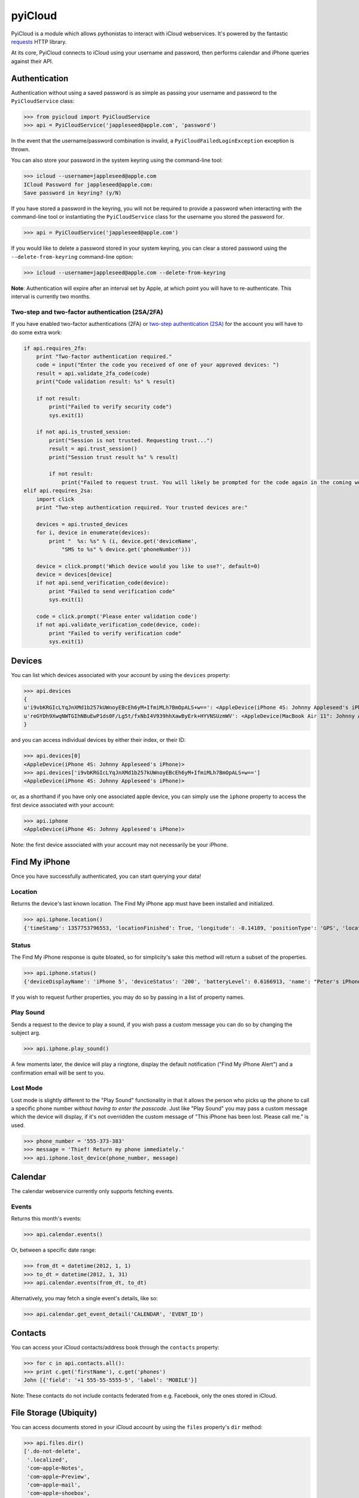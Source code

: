 ********
pyiCloud
********

.. image:: https://travis-ci.org/picklepete/pyicloud.svg?branch=master
    :alt: Check out our test status at https://travis-ci.org/picklepete/pyicloud
    :target: https://travis-ci.org/picklepete/pyicloud

.. image:: https://img.shields.io/pypi/v/pyicloud.svg
    :alt: Library version
    :target: https://pypi.org/project/pyicloud

.. image:: https://img.shields.io/pypi/pyversions/pyicloud.svg
    :alt: Supported versions
    :target: https://pypi.org/project/pyicloud

.. image:: https://pepy.tech/badge/pyicloud
    :alt: Downloads
    :target: https://pypi.org/project/pyicloud

.. image:: https://requires.io/github/Quentame/pyicloud/requirements.svg?branch=master
    :alt: Requirements Status
    :target: https://requires.io/github/Quentame/pyicloud/requirements/?branch=master

.. image:: https://img.shields.io/badge/code%20style-black-000000.svg
    :alt: Formated with Black
    :target: https://github.com/psf/black

.. image:: https://badges.gitter.im/Join%20Chat.svg
    :alt: Join the chat at https://gitter.im/picklepete/pyicloud
    :target: https://gitter.im/picklepete/pyicloud?utm_source=badge&utm_medium=badge&utm_campaign=pr-badge&utm_content=badge

PyiCloud is a module which allows pythonistas to interact with iCloud webservices. It's powered by the fantastic `requests <https://github.com/kennethreitz/requests>`_ HTTP library.

At its core, PyiCloud connects to iCloud using your username and password, then performs calendar and iPhone queries against their API.


Authentication
==============

Authentication without using a saved password is as simple as passing your username and password to the ``PyiCloudService`` class:

>>> from pyicloud import PyiCloudService
>>> api = PyiCloudService('jappleseed@apple.com', 'password')

In the event that the username/password combination is invalid, a ``PyiCloudFailedLoginException`` exception is thrown.

You can also store your password in the system keyring using the command-line tool:

>>> icloud --username=jappleseed@apple.com
ICloud Password for jappleseed@apple.com:
Save password in keyring? (y/N)

If you have stored a password in the keyring, you will not be required to provide a password when interacting with the command-line tool or instantiating the ``PyiCloudService`` class for the username you stored the password for.

>>> api = PyiCloudService('jappleseed@apple.com')

If you would like to delete a password stored in your system keyring, you can clear a stored password using the ``--delete-from-keyring`` command-line option:

>>> icloud --username=jappleseed@apple.com --delete-from-keyring

**Note**: Authentication will expire after an interval set by Apple, at which point you will have to re-authenticate. This interval is currently two months.

Two-step and two-factor authentication (2SA/2FA)
************************************************

If you have enabled two-factor authentications (2FA) or `two-step authentication (2SA) <https://support.apple.com/en-us/HT204152>`_ for the account you will have to do some extra work:

.. code-block:: python

    if api.requires_2fa:
        print "Two-factor authentication required."
        code = input("Enter the code you received of one of your approved devices: ")
        result = api.validate_2fa_code(code)
        print("Code validation result: %s" % result)

        if not result:
            print("Failed to verify security code")
            sys.exit(1)

        if not api.is_trusted_session:
            print("Session is not trusted. Requesting trust...")
            result = api.trust_session()
            print("Session trust result %s" % result)

            if not result:
                print("Failed to request trust. You will likely be prompted for the code again in the coming weeks")
    elif api.requires_2sa:
        import click
        print "Two-step authentication required. Your trusted devices are:"

        devices = api.trusted_devices
        for i, device in enumerate(devices):
            print "  %s: %s" % (i, device.get('deviceName',
                "SMS to %s" % device.get('phoneNumber')))

        device = click.prompt('Which device would you like to use?', default=0)
        device = devices[device]
        if not api.send_verification_code(device):
            print "Failed to send verification code"
            sys.exit(1)

        code = click.prompt('Please enter validation code')
        if not api.validate_verification_code(device, code):
            print "Failed to verify verification code"
            sys.exit(1)



Devices
=======

You can list which devices associated with your account by using the ``devices`` property:

>>> api.devices
{
u'i9vbKRGIcLYqJnXMd1b257kUWnoyEBcEh6yM+IfmiMLh7BmOpALS+w==': <AppleDevice(iPhone 4S: Johnny Appleseed's iPhone)>,
u'reGYDh9XwqNWTGIhNBuEwP1ds0F/Lg5t/fxNbI4V939hhXawByErk+HYVNSUzmWV': <AppleDevice(MacBook Air 11": Johnny Appleseed's MacBook Air)>
}

and you can access individual devices by either their index, or their ID:

>>> api.devices[0]
<AppleDevice(iPhone 4S: Johnny Appleseed's iPhone)>
>>> api.devices['i9vbKRGIcLYqJnXMd1b257kUWnoyEBcEh6yM+IfmiMLh7BmOpALS+w==']
<AppleDevice(iPhone 4S: Johnny Appleseed's iPhone)>

or, as a shorthand if you have only one associated apple device, you can simply use the ``iphone`` property to access the first device associated with your account:

>>> api.iphone
<AppleDevice(iPhone 4S: Johnny Appleseed's iPhone)>

Note: the first device associated with your account may not necessarily be your iPhone.

Find My iPhone
==============

Once you have successfully authenticated, you can start querying your data!

Location
********

Returns the device's last known location. The Find My iPhone app must have been installed and initialized.

>>> api.iphone.location()
{'timeStamp': 1357753796553, 'locationFinished': True, 'longitude': -0.14189, 'positionType': 'GPS', 'locationType': None, 'latitude': 51.501364, 'isOld': False, 'horizontalAccuracy': 5.0}

Status
******

The Find My iPhone response is quite bloated, so for simplicity's sake this method will return a subset of the properties.

>>> api.iphone.status()
{'deviceDisplayName': 'iPhone 5', 'deviceStatus': '200', 'batteryLevel': 0.6166913, 'name': "Peter's iPhone"}

If you wish to request further properties, you may do so by passing in a list of property names.

Play Sound
**********

Sends a request to the device to play a sound, if you wish pass a custom message you can do so by changing the subject arg.

>>> api.iphone.play_sound()

A few moments later, the device will play a ringtone, display the default notification ("Find My iPhone Alert") and a confirmation email will be sent to you.

Lost Mode
*********

Lost mode is slightly different to the "Play Sound" functionality in that it allows the person who picks up the phone to call a specific phone number *without having to enter the passcode*. Just like "Play Sound" you may pass a custom message which the device will display, if it's not overridden the custom message of "This iPhone has been lost. Please call me." is used.

>>> phone_number = '555-373-383'
>>> message = 'Thief! Return my phone immediately.'
>>> api.iphone.lost_device(phone_number, message)


Calendar
========

The calendar webservice currently only supports fetching events.

Events
******

Returns this month's events:

>>> api.calendar.events()

Or, between a specific date range:

>>> from_dt = datetime(2012, 1, 1)
>>> to_dt = datetime(2012, 1, 31)
>>> api.calendar.events(from_dt, to_dt)

Alternatively, you may fetch a single event's details, like so:

>>> api.calendar.get_event_detail('CALENDAR', 'EVENT_ID')


Contacts
========

You can access your iCloud contacts/address book through the ``contacts`` property:

>>> for c in api.contacts.all():
>>> print c.get('firstName'), c.get('phones')
John [{'field': '+1 555-55-5555-5', 'label': 'MOBILE'}]

Note: These contacts do not include contacts federated from e.g. Facebook, only the ones stored in iCloud.


File Storage (Ubiquity)
=======================

You can access documents stored in your iCloud account by using the ``files`` property's ``dir`` method:

>>> api.files.dir()
['.do-not-delete',
 '.localized',
 'com~apple~Notes',
 'com~apple~Preview',
 'com~apple~mail',
 'com~apple~shoebox',
 'com~apple~system~spotlight'
]

You can access children and their children's children using the filename as an index:

>>> api.files['com~apple~Notes']
<Folder: 'com~apple~Notes'>
>>> api.files['com~apple~Notes'].type
'folder'
>>> api.files['com~apple~Notes'].dir()
[u'Documents']
>>> api.files['com~apple~Notes']['Documents'].dir()
[u'Some Document']
>>> api.files['com~apple~Notes']['Documents']['Some Document'].name
u'Some Document'
>>> api.files['com~apple~Notes']['Documents']['Some Document'].modified
datetime.datetime(2012, 9, 13, 2, 26, 17)
>>> api.files['com~apple~Notes']['Documents']['Some Document'].size
1308134
>>> api.files['com~apple~Notes']['Documents']['Some Document'].type
u'file'

And when you have a file that you'd like to download, the ``open`` method will return a response object from which you can read the ``content``.

>>> api.files['com~apple~Notes']['Documents']['Some Document'].open().content
'Hello, these are the file contents'

Note: the object returned from the above ``open`` method is a `response object <http://www.python-requests.org/en/latest/api/#classes>`_ and the ``open`` method can accept any parameters you might normally use in a request using `requests <https://github.com/kennethreitz/requests>`_.

For example, if you know that the file you're opening has JSON content:

>>> api.files['com~apple~Notes']['Documents']['information.json'].open().json()
{'How much we love you': 'lots'}
>>> api.files['com~apple~Notes']['Documents']['information.json'].open().json()['How much we love you']
'lots'

Or, if you're downloading a particularly large file, you may want to use the ``stream`` keyword argument, and read directly from the raw response object:

>>> download = api.files['com~apple~Notes']['Documents']['big_file.zip'].open(stream=True)
>>> with open('downloaded_file.zip', 'wb') as opened_file:
        opened_file.write(download.raw.read())

File Storage (iCloud Drive)
===========================

You can access your iCloud Drive using an API identical to the Ubiquity one described in the previous section, except that it is rooted at ```api.drive```:

>>> api.drive.dir()
['Holiday Photos', 'Work Files']
>>> api.drive['Holiday Photos']['2013']['Sicily'].dir()
['DSC08116.JPG', 'DSC08117.JPG']

>>> drive_file = api.drive['Holiday Photos']['2013']['Sicily']['DSC08116.JPG']
>>> drive_file.name
u'DSC08116.JPG'
>>> drive_file.date_modified
datetime.datetime(2013, 3, 21, 12, 28, 12) # NB this is UTC
>>> drive_file.size
2021698
>>> drive_file.type
u'file'

The ``open`` method will return a response object from which you can read the file's contents:

>>> from shutil import copyfileobj
>>> with drive_file.open(stream=True) as response:
>>>     with open(drive_file.name, 'wb') as file_out:
>>>         copyfileobj(response.raw, file_out)

To interact with files and directions the ``mkdir``, ``rename`` and ``delete`` functions are available
for a file or folder:

>>> api.drive['Holiday Photos'].mkdir('2020')
>>> api.drive['Holiday Photos']['2020'].rename('2020_copy')
>>> api.drive['Holiday Photos']['2020_copy'].delete()

The ``upload`` method can be used to send a file-like object to the iCloud Drive:

>>> with open('Vacation.jpeg', 'rb') as file_in:
>>>>    api.drive['Holiday Photos'].upload(file_in)

It is strongly suggested to open file handles as binary rather than text to prevent decoding errors
further down the line.

Photo Library
=======================

You can access the iCloud Photo Library through the ``photos`` property.

>>> api.photos.all
<PhotoAlbum: 'All Photos'>

Individual albums are available through the ``albums`` property:

>>> api.photos.albums['Screenshots']
<PhotoAlbum: 'Screenshots'>

Which you can iterate to access the photo assets.  The 'All Photos' album is sorted by `added_date` so the most recently added photos are returned first.  All other albums are sorted by `asset_date` (which represents the exif date) :

>>> for photo in api.photos.albums['Screenshots']:
        print photo, photo.filename
<PhotoAsset: id=AVbLPCGkp798nTb9KZozCXtO7jds> IMG_6045.JPG

To download a photo use the `download` method, which will return a `response object <http://www.python-requests.org/en/latest/api/#classes>`_, initialized with ``stream`` set to ``True``, so you can read from the raw response object:

>>> photo = next(iter(api.photos.albums['Screenshots']), None)
>>> download = photo.download()
>>> with open(photo.filename, 'wb') as opened_file:
        opened_file.write(download.raw.read())

Note: Consider using ``shutil.copyfile`` or another buffered strategy for downloading the file so that the whole file isn't read into memory before writing.

Information about each version can be accessed through the ``versions`` property:

>>> photo.versions.keys()
['medium', 'original', 'thumb']

To download a specific version of the photo asset, pass the version to ``download()``:

>>> download = photo.download('thumb')
>>> with open(photo.versions['thumb']['filename'], 'wb') as thumb_file:
        thumb_file.write(download.raw.read())


Code samples
============

If you wanna see some code samples see the `code samples file </CODE_SAMPLES.md>`_.
